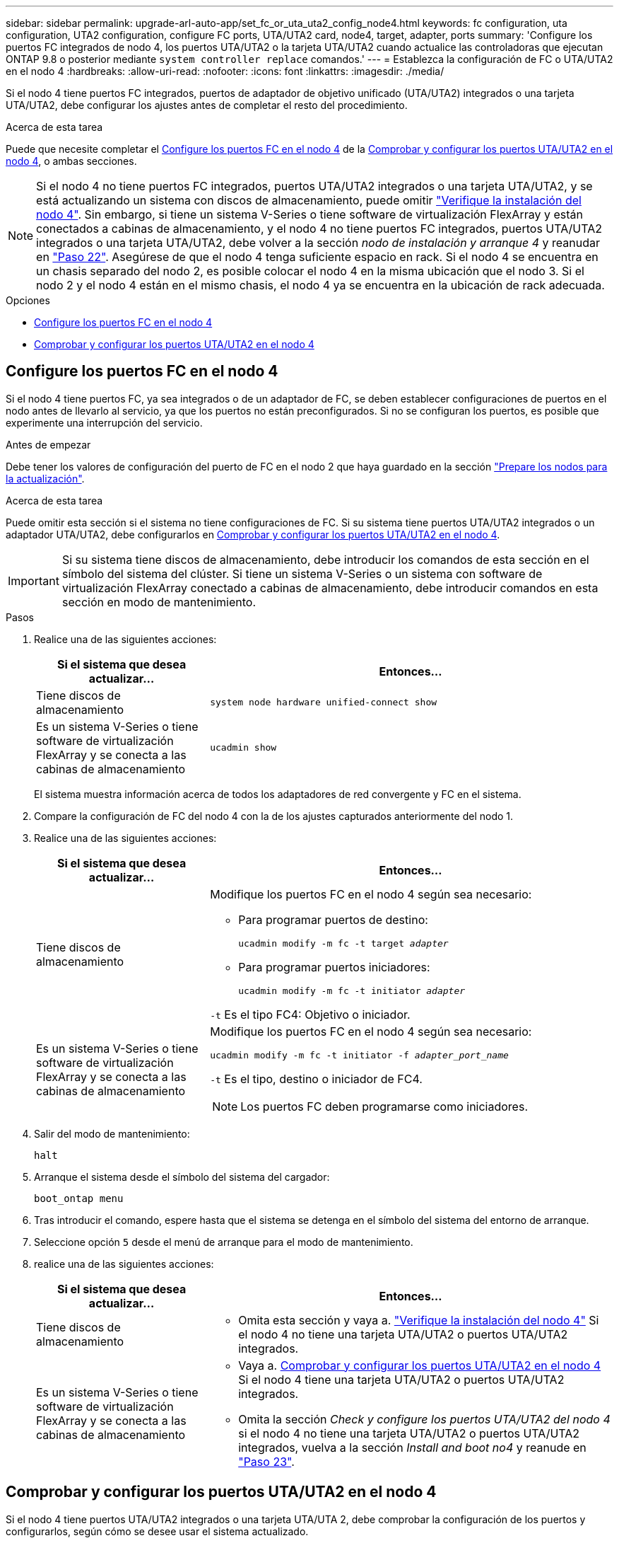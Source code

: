 ---
sidebar: sidebar 
permalink: upgrade-arl-auto-app/set_fc_or_uta_uta2_config_node4.html 
keywords: fc configuration, uta configuration, UTA2 configuration, configure FC ports, UTA/UTA2 card, node4, target, adapter, ports 
summary: 'Configure los puertos FC integrados de nodo 4, los puertos UTA/UTA2 o la tarjeta UTA/UTA2 cuando actualice las controladoras que ejecutan ONTAP 9.8 o posterior mediante `system controller replace` comandos.' 
---
= Establezca la configuración de FC o UTA/UTA2 en el nodo 4
:hardbreaks:
:allow-uri-read: 
:nofooter: 
:icons: font
:linkattrs: 
:imagesdir: ./media/


[role="lead"]
Si el nodo 4 tiene puertos FC integrados, puertos de adaptador de objetivo unificado (UTA/UTA2) integrados o una tarjeta UTA/UTA2, debe configurar los ajustes antes de completar el resto del procedimiento.

.Acerca de esta tarea
Puede que necesite completar el <<Configure los puertos FC en el nodo 4>> de la <<Comprobar y configurar los puertos UTA/UTA2 en el nodo 4>>, o ambas secciones.


NOTE: Si el nodo 4 no tiene puertos FC integrados, puertos UTA/UTA2 integrados o una tarjeta UTA/UTA2, y se está actualizando un sistema con discos de almacenamiento, puede omitir link:verify_node4_installation.html["Verifique la instalación del nodo 4"]. Sin embargo, si tiene un sistema V-Series o tiene software de virtualización FlexArray y están conectados a cabinas de almacenamiento, y el nodo 4 no tiene puertos FC integrados, puertos UTA/UTA2 integrados o una tarjeta UTA/UTA2, debe volver a la sección _nodo de instalación y arranque 4_ y reanudar en link:install_boot_node4.html#step22["Paso 22"]. Asegúrese de que el nodo 4 tenga suficiente espacio en rack. Si el nodo 4 se encuentra en un chasis separado del nodo 2, es posible colocar el nodo 4 en la misma ubicación que el nodo 3. Si el nodo 2 y el nodo 4 están en el mismo chasis, el nodo 4 ya se encuentra en la ubicación de rack adecuada.

.Opciones
* <<Configure los puertos FC en el nodo 4>>
* <<Comprobar y configurar los puertos UTA/UTA2 en el nodo 4>>




== Configure los puertos FC en el nodo 4

Si el nodo 4 tiene puertos FC, ya sea integrados o de un adaptador de FC, se deben establecer configuraciones de puertos en el nodo antes de llevarlo al servicio, ya que los puertos no están preconfigurados. Si no se configuran los puertos, es posible que experimente una interrupción del servicio.

.Antes de empezar
Debe tener los valores de configuración del puerto de FC en el nodo 2 que haya guardado en la sección link:prepare_nodes_for_upgrade.html["Prepare los nodos para la actualización"].

.Acerca de esta tarea
Puede omitir esta sección si el sistema no tiene configuraciones de FC. Si su sistema tiene puertos UTA/UTA2 integrados o un adaptador UTA/UTA2, debe configurarlos en <<Comprobar y configurar los puertos UTA/UTA2 en el nodo 4>>.


IMPORTANT: Si su sistema tiene discos de almacenamiento, debe introducir los comandos de esta sección en el símbolo del sistema del clúster. Si tiene un sistema V-Series o un sistema con software de virtualización FlexArray conectado a cabinas de almacenamiento, debe introducir comandos en esta sección en modo de mantenimiento.

.Pasos
. Realice una de las siguientes acciones:
+
[cols="30,70"]
|===
| Si el sistema que desea actualizar... | Entonces… 


| Tiene discos de almacenamiento | `system node hardware unified-connect show` 


| Es un sistema V-Series o tiene software de virtualización FlexArray y se conecta a las cabinas de almacenamiento | `ucadmin show` 
|===
+
El sistema muestra información acerca de todos los adaptadores de red convergente y FC en el sistema.

. Compare la configuración de FC del nodo 4 con la de los ajustes capturados anteriormente del nodo 1.
. Realice una de las siguientes acciones:
+
[cols="30,70"]
|===
| Si el sistema que desea actualizar... | Entonces… 


| Tiene discos de almacenamiento  a| 
Modifique los puertos FC en el nodo 4 según sea necesario:

** Para programar puertos de destino:
+
`ucadmin modify -m fc -t target _adapter_`

** Para programar puertos iniciadores:
+
`ucadmin modify -m fc -t initiator _adapter_`



`-t` Es el tipo FC4: Objetivo o iniciador.



| Es un sistema V-Series o tiene software de virtualización FlexArray y se conecta a las cabinas de almacenamiento  a| 
Modifique los puertos FC en el nodo 4 según sea necesario:

`ucadmin modify -m fc -t initiator -f _adapter_port_name_`

`-t` Es el tipo, destino o iniciador de FC4.


NOTE: Los puertos FC deben programarse como iniciadores.

|===
. Salir del modo de mantenimiento:
+
`halt`

. Arranque el sistema desde el símbolo del sistema del cargador:
+
`boot_ontap menu`

. Tras introducir el comando, espere hasta que el sistema se detenga en el símbolo del sistema del entorno de arranque.
. Seleccione opción `5` desde el menú de arranque para el modo de mantenimiento.


. [[paso8]]realice una de las siguientes acciones:
+
[cols="30,70"]
|===
| Si el sistema que desea actualizar... | Entonces… 


| Tiene discos de almacenamiento  a| 
** Omita esta sección y vaya a. link:verify_node4_installation.html["Verifique la instalación del nodo 4"] Si el nodo 4 no tiene una tarjeta UTA/UTA2 o puertos UTA/UTA2 integrados.




| Es un sistema V-Series o tiene software de virtualización FlexArray y se conecta a las cabinas de almacenamiento  a| 
** Vaya a. <<Comprobar y configurar los puertos UTA/UTA2 en el nodo 4>> Si el nodo 4 tiene una tarjeta UTA/UTA2 o puertos UTA/UTA2 integrados.
** Omita la sección _Check y configure los puertos UTA/UTA2 del nodo 4_ si el nodo 4 no tiene una tarjeta UTA/UTA2 o puertos UTA/UTA2 integrados, vuelva a la sección _Install and boot no4_ y reanude en link:install_boot_node4.html#step23["Paso 23"].


|===




== Comprobar y configurar los puertos UTA/UTA2 en el nodo 4

Si el nodo 4 tiene puertos UTA/UTA2 integrados o una tarjeta UTA/UTA 2, debe comprobar la configuración de los puertos y configurarlos, según cómo se desee usar el sistema actualizado.

.Antes de empezar
Debe tener los módulos SFP+ correctos para los puertos UTA/UTA2.

.Acerca de esta tarea
Los puertos UTA/UTA2 se pueden configurar en modo FC nativo o modo UTA/UTA 2. El modo FC admite iniciador FC y objetivo FC; el modo UTA/UTA2 permite que el tráfico FCoE y NIC simultáneas comparta la misma interfaz SFP+ 10 GbE y admite destino FC.


NOTE: Los materiales de marketing de NetApp podrían utilizar el término UTA2 para consultar los puertos y adaptadores de CNA. Sin embargo, la CLI utiliza el término CNA.

Los puertos UTA/UTA2 pueden estar en un adaptador o en la controladora con las siguientes configuraciones:

* Las tarjetas UTA/UTA2 solicitadas al mismo tiempo que la controladora están configuradas antes del envío para tener la personalidad solicitada.
* Las tarjetas UTA/UTA2 solicitadas por separado desde la controladora se envían con la personalidad de destino FC predeterminada.
* Los puertos UTA/UTA2 integrados en las nuevas controladoras están configurados (antes del envío) para tener la personalidad solicitada.


Sin embargo, debe comprobar la configuración de los puertos UTA/UTA2 del nodo 4 y cambiarlo, si es necesario.


WARNING: *Atención*: Si el sistema tiene discos de almacenamiento, debe introducir los comandos de esta sección en el indicador del clúster a menos que se le indique entrar en modo de mantenimiento. Si tiene un sistema FC de MetroCluster, un sistema V-Series o un sistema con software de virtualización FlexArray conectado a cabinas de almacenamiento, debe estar en modo de mantenimiento para configurar puertos UTA/UTA2.

.Pasos
. Compruebe cómo se configuran los puertos actualmente mediante uno de los siguientes comandos del nodo 4:
+
[cols="30,70"]
|===
| Si el sistema... | Entonces… 


| Tiene discos de almacenamiento | `system node hardware unified-connect show` 


| Es un sistema V-Series o tiene software de virtualización FlexArray y se conecta a las cabinas de almacenamiento | `ucadmin show` 
|===
+
El sistema muestra un resultado similar al siguiente ejemplo:

+
....
*> ucadmin show
                Current  Current    Pending   Pending   Admin
Node   Adapter  Mode     Type       Mode      Type      Status
----   -------  ---      ---------  -------   --------  -------
f-a    0e       fc       initiator  -          -        online
f-a    0f       fc       initiator  -          -        online
f-a    0g       cna      target     -          -        online
f-a    0h       cna      target     -          -        online
f-a    0e       fc       initiator  -          -        online
f-a    0f       fc       initiator  -          -        online
f-a    0g       cna      target     -          -        online
f-a    0h       cna      target     -          -        online
*>
....
. Si el módulo SFP+ actual no coincide con el uso deseado, sustitúyalo por el módulo SFP+ correcto.
+
Póngase en contacto con su representante de NetApp para obtener el módulo SFP+ correcto.

. Examine el resultado del `ucadmin show` Command y determine si los puertos UTA/UTA2 tienen la personalidad que desea.
. Realice una de las siguientes acciones:
+
[cols="30,70"]
|===
| Si los puertos CNA... | Entonces… 


| No tenga la personalidad que usted desea | Vaya a. <<auto_check_4_step5,Paso 5>>. 


| Tenga la personalidad que usted desea | Pase los pasos 5 a 12 y vaya a. <<auto_check_4_step13,Paso 13>>. 
|===
. [[auto_check_4_step5]]realice una de las siguientes acciones:
+
[cols="30,70"]
|===
| Si va a configurar... | Entonces… 


| Puertos en una tarjeta UTA/UTA2 | Vaya a. <<auto_check_4_step7,Paso 7>> 


| Puertos UTA/UTA2 integrados | Vaya al paso 7 y vaya a. <<auto_check_4_step8,Paso 8>>. 
|===
. Si el adaptador está en modo iniciador y si el puerto UTA/UTA2 está en línea, desconecte el puerto UTA/UTA2:
+
`storage disable adapter _adapter_name_`

+
Los adaptadores del modo de destino se desconectan automáticamente en modo de mantenimiento.

. [[auto_check_4_step7]]Si la configuración actual no coincide con el uso deseado, cambie la configuración según sea necesario:
+
`ucadmin modify -m fc|cna -t initiator|target _adapter_name_`

+
** `-m` Es el modo personalidad, FC o 10 GbE UTA.
** `-t` Es el tipo FC4, `target` o. `initiator`.
+

NOTE: Se debe usar iniciador FC para unidades de cinta, sistemas de virtualización FlexArray y configuraciones de MetroCluster. Debe usar el destino FC para los clientes SAN.



. [[auto_check_4_step8]]Compruebe los ajustes utilizando el siguiente comando y examine su salida:
+
`ucadmin show`

. Compruebe la configuración:
+
[cols="40,60"]
|===
| Si el sistema... | Entonces… 


| Tiene discos de almacenamiento | `ucadmin show` 


| Es un sistema V-Series o tiene software de virtualización FlexArray y se conecta a las cabinas de almacenamiento | `ucadmin show` 
|===
+
La salida de los siguientes ejemplos muestra que el tipo FC4 del adaptador "1b" está cambiando a. `initiator` y que el modo de los adaptadores "2a" y "2b" está cambiando a. `cna`:

+
....
*> ucadmin show
Node  Adapter  Current Mode  Current Type  Pending Mode  Pending Type  Admin Status
----  -------  ------------  ------------  ------------  ------------  ------------
f-a   1a       fc             initiator    -             -             online
f-a   1b       fc             target       -             initiator     online
f-a   2a       fc             target       cna           -             online
f-a   2b       fc             target       cna           -             online
4 entries were displayed.
*>
....
. Coloque los puertos de destino en línea introduciendo uno de los siguientes comandos, una vez por cada puerto:
+
[cols="30,70"]
|===
| Si el sistema... | Entonces… 


| Tiene discos de almacenamiento | `network fcp adapter modify -node _node_name_ -adapter _adapter_name_ -state up` 


| Es un sistema V-Series o tiene software de virtualización FlexArray y se conecta a las cabinas de almacenamiento | `fcp config _adapter_name_ up` 
|===
. Conecte el cable del puerto.


. [[step12]]realice una de las siguientes acciones:
+
[cols="30,70"]
|===
| Si el sistema... | Entonces… 


| Tiene discos de almacenamiento | Vaya a. link:verify_node4_installation.html["Verifique la instalación del nodo 4"]. 


| Es un sistema V-Series o tiene software de virtualización FlexArray y se conecta a las cabinas de almacenamiento | Vuelva a la sección _Install and boot node4_, y reanude en link:install_boot_node4.html#step23["Paso 23"]. 
|===
. [[auto_check_4_step13]]salir del modo de mantenimiento:
+
`halt`

. [[step14]]nodo de arranque en el menú de arranque:
+
`boot_ontap menu`.

+
Si va a actualizar a un A800, vaya a. <<auto_check_4_step23,Paso 23>>

. [[auto_check_4_step15]]en el nodo 4, vaya al menú de inicio y utilice 22/7, seleccione la opción oculta `boot_after_controller_replacement`. En el símbolo del sistema, introduzca el nodo 2 para reasignar los discos del nodo 2 al nodo 4, como en el ejemplo siguiente.
+
.Expanda el ejemplo de salida de consola
[%collapsible]
====
[listing]
----
LOADER-A> boot_ontap menu
.
.
<output truncated>
.
All rights reserved.
*******************************
*                             *
* Press Ctrl-C for Boot Menu. *
*                             *
*******************************
.
<output truncated>
.
Please choose one of the following:
(1)  Normal Boot.
(2)  Boot without /etc/rc.
(3)  Change password.
(4)  Clean configuration and initialize all disks.
(5)  Maintenance mode boot.
(6)  Update flash from backup config.
(7)  Install new software first.
(8)  Reboot node.
(9)  Configure Advanced Drive Partitioning.
(10) Set Onboard Key Manager recovery secrets.
(11) Configure node for external key management.
Selection (1-11)? 22/7
(22/7)                          Print this secret List
(25/6)                          Force boot with multiple filesystem disks missing.
(25/7)                          Boot w/ disk labels forced to clean.
(29/7)                          Bypass media errors.
(44/4a)                         Zero disks if needed and create new flexible root volume.
(44/7)                          Assign all disks, Initialize all disks as SPARE, write DDR labels
.
.
<output truncated>
.
.
(wipeconfig)                        Clean all configuration on boot device
(boot_after_controller_replacement) Boot after controller upgrade
(boot_after_mcc_transition)         Boot after MCC transition
(9a)                                Unpartition all disks and remove their ownership information.
(9b)                                Clean configuration and initialize node with partitioned disks.
(9c)                                Clean configuration and initialize node with whole disks.
(9d)                                Reboot the node.
(9e)                                Return to main boot menu.
The boot device has changed. System configuration information could be lost. Use option (6) to
restore the system configuration, or option (4) to initialize all disks and setup a new system.
Normal Boot is prohibited.
Please choose one of the following:
(1)  Normal Boot.
(2)  Boot without /etc/rc.
(3)  Change password.
(4)  Clean configuration and initialize all disks.
(5)  Maintenance mode boot.
(6)  Update flash from backup config.
(7)  Install new software first.
(8)  Reboot node.
(9)  Configure Advanced Drive Partitioning.
(10) Set Onboard Key Manager recovery secrets.
(11) Configure node for external key management.
Selection (1-11)? boot_after_controller_replacement
This will replace all flash-based configuration with the last backup to disks. Are you sure
you want to continue?: yes
.
.
<output truncated>
.
.
Controller Replacement: Provide name of the node you would like to replace:
<nodename of the node being replaced>
Changing sysid of node node2 disks.
Fetched sanown old_owner_sysid = 536940063 and calculated old sys id = 536940063
Partner sysid = 4294967295, owner sysid = 536940063
.
.
<output truncated>
.
.
varfs_backup_restore: restore using /mroot/etc/varfs.tgz
varfs_backup_restore: attempting to restore /var/kmip to the boot device
varfs_backup_restore: failed to restore /var/kmip to the boot device
varfs_backup_restore: attempting to restore env file to the boot device
varfs_backup_restore: successfully restored env file to the boot device wrote
    key file "/tmp/rndc.key"
varfs_backup_restore: timeout waiting for login
varfs_backup_restore: Rebooting to load the new varfs
Terminated
<node reboots>
System rebooting...
.
.
Restoring env file from boot media...
copy_env_file:scenario = head upgrade
Successfully restored env file from boot media...
Rebooting to load the restored env file...
.
System rebooting...
.
.
.
<output truncated>
.
.
.
.
WARNING: System ID mismatch. This usually occurs when replacing a
boot device or NVRAM cards!
Override system ID? {y|n} y
.
.
.
.
Login:
----
====
+

NOTE: En el ejemplo de resultado de la consola anterior, ONTAP le solicitará el nombre del nodo asociado si el sistema utiliza discos de partición avanzada de disco (ADP).

. Si el sistema entra en un bucle de reinicio con el mensaje `no disks found`, Indica que el sistema ha restablecido los puertos FC o UTA/UTA2 al modo de destino y, por lo tanto, no puede ver ningún disco. Para resolver esto, continúe con <<auto_check_4_step17,Paso 17>> para <<auto_check_4_step22,Paso 22>> o vaya a la sección link:verify_node4_installation.html["Verifique la instalación del nodo 4"].
. [[auto_check_4_step17]]Pulse `Ctrl-C` durante el arranque automático para detener el nodo en el `LOADER>` prompt.
. En el aviso del cargador, introduzca el modo de mantenimiento:
+
`boot_ontap maint`

. En el modo de mantenimiento, muestre todos los puertos iniciadores previamente establecidos que ahora se encuentran en modo de destino:
+
`ucadmin show`

+
Cambie los puertos de nuevo al modo iniciador:

+
`ucadmin modify -m fc -t initiator -f _adapter name_`

. Compruebe que los puertos se han cambiado al modo iniciador:
+
`ucadmin show`

. Salga del modo de mantenimiento:
+
`halt`

+
[NOTE]
====
Si va a actualizar desde un sistema que admita discos externos a un sistema que también admita discos externos, vaya a. <<auto_check_4_step22,Paso 22>>.

Si va a actualizar desde un sistema que utilice discos externos a un sistema que admita discos tanto internos como externos, por ejemplo, un sistema AFF A800, vaya a. <<auto_check_4_step23,Paso 23>>.

====
. [[auto_check_4_step22]]en el indicador del cargador, arranque:
+
`boot_ontap menu`

+
Ahora, en el arranque, el nodo puede detectar todos los discos que se le habían asignado previamente y puede arrancar según se esperaba.

+
Cuando los nodos de clúster que va a sustituir utilizan el cifrado de volumen raíz, el software ONTAP no puede leer la información de volumen de los discos. Restaure las claves del volumen raíz:

+
.. Vuelva al menú de inicio especial:
`LOADER> boot_ontap menu`
+
[listing]
----
Please choose one of the following:
(1) Normal Boot.
(2) Boot without /etc/rc.
(3) Change password.
(4) Clean configuration and initialize all disks.
(5) Maintenance mode boot.
(6) Update flash from backup config.
(7) Install new software first.
(8) Reboot node.
(9) Configure Advanced Drive Partitioning.
(10) Set Onboard Key Manager recovery secrets.
(11) Configure node for external key management.

Selection (1-11)? 10
----
.. Seleccione *(10) establecer secretos de recuperación de Onboard Key Manager*
.. Introduzca `y` en el siguiente símbolo del sistema:
+
`This option must be used only in disaster recovery procedures. Are you sure? (y or n): y`

.. En la solicitud de, introduzca la frase de contraseña del gestor de claves.
.. Introduzca los datos de copia de seguridad cuando se le solicite.
+

NOTE: Debe haber obtenido la clave de acceso y los datos de backup en la link:prepare_nodes_for_upgrade.html["Prepare los nodos para la actualización"] sección de este procedimiento.

.. Después de que el sistema se inicie de nuevo en el menú de inicio especial, ejecute la opción *(1) Inicio normal*
+

NOTE: Es posible que se encuentre un error en este momento. Si se produce un error, repita los subpasos de <<auto_check_4_step22,Paso 22>> hasta que el sistema se inicie normalmente.





. [[auto_check_4_step23]] Si va a actualizar desde un sistema con discos externos a un sistema compatible con discos internos y externos (sistemas AFF A800, por ejemplo), configure el agregado como agregado raíz para garantizar que el nodo 4 arranque desde el agregado raíz de 2. Para establecer el agregado raíz, vaya al menú de arranque y seleccione la opción `5` para entrar en el modo de mantenimiento.
+

WARNING: *Debe realizar los siguientes subpasos en el orden exacto que se muestra; de lo contrario, podría causar una interrupción o incluso pérdida de datos.*

+
El siguiente procedimiento establece el nodo 4 para arrancar desde el agregado raíz de 2:

+
.. Entrar en el modo de mantenimiento:
+
`boot_ontap maint`

.. Compruebe la información de RAID, plex y suma de comprobación para el agregado de 2:
+
`aggr status -r`

.. Comprobar el estado del agregado 2:
+
`aggr status`

.. Si es necesario, coloque el agregado 2 en línea:
+
`aggr_online root_aggr_from___node2__`

.. Impida que el nodo 4 arranque desde su agregado raíz original:
+
`aggr offline _root_aggr_on_node4_`

.. Establezca el agregado raíz de 2 como el nuevo agregado raíz para el nodo 4:
+
`aggr options aggr_from___node2__ root`

.. Verifique que el agregado raíz de nodo 4 esté sin conexión y que el agregado raíz de los discos que se han relevo de nodo 2 esté en línea y se establezca en raíz:
+
`aggr status`

+

NOTE: Si no se logra realizar el subpaso anterior, el nodo 4 se puede arrancar desde el agregado raíz interno, o bien se puede provocar que el sistema asuma que existe una nueva configuración de clúster o solicitar que se identifique una.

+
El siguiente muestra un ejemplo de resultado del comando:



+
....
---------------------------------------------------------------------
Aggr State                       Status               Options
aggr 0_nst_fas8080_15 online     raid_dp, aggr        root, nosnap=on
                                 fast zeroed
                                 64-bit
aggr0 offline                    raid_dp, aggr        diskroot
                                 fast zeroed`
                                 64-bit
---------------------------------------------------------------------
....

